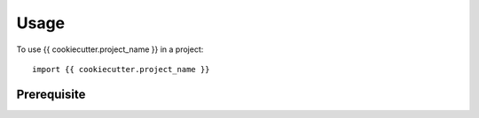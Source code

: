 =====
Usage
=====

To use {{ cookiecutter.project_name }} in a project::

    import {{ cookiecutter.project_name }}

Prerequisite
************


